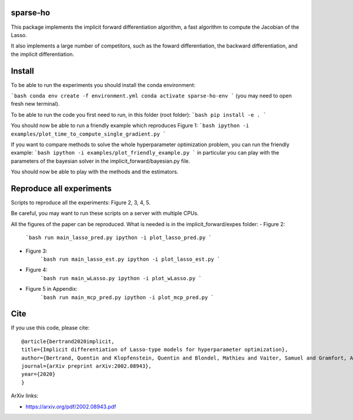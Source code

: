 sparse-ho
=====

|image0| |image1|

This package implements the implicit forward differentiation algorithm, a fast algorithm to compute the Jacobian of the Lasso.

It also implements a large number of competitors, such as the foward differentiation, the backward differentiation, and the implicit differentiation.


Install
=====
To be able to run the experiments  you should install the conda environment:

```bash
conda env create -f environment.yml
conda activate sparse-ho-env
```
(you may need to open  fresh new terminal).

To be able to run the code you first need to run, in this folder (root folder):
```bash
pip install -e .
```

You should now be able to run a friendly example which reproduces Figure 1:
```bash
ipython -i examples/plot_time_to_compute_single_gradient.py
```

If you want to compare methods to solve the whole hyperparameter optimization
problem, you can run the friendly example:
```bash
ipython -i examples/plot_friendly_example.py
```
in particular you can play with the parameters of the bayesian solver in
the implicit_forward/bayesian.py file.

You should now be able to play with the methods and the estimators.


Reproduce all experiments
=====
Scripts to reproduce all the experiments: Figure 2, 3, 4, 5.

Be careful, you may want to run these scripts on a server with multiple CPUs.

All the figures of the paper can be reproduced.
What is needed is in the implicit_forward/expes folder:
- Figure 2:
    ```bash
    run main_lasso_pred.py
    ipython -i plot_lasso_pred.py
    ```
- Figure 3:
    ```bash
    run main_lasso_est.py
    ipython -i plot_lasso_est.py
    ```
- Figure 4:
    ```bash
    run main_wLasso.py
    ipython -i plot_wLasso.py
    ```
- Figure 5 in Appendix:
    ```bash
    run main_mcp_pred.py
    ipython -i plot_mcp_pred.py
    ```



Cite
====

If you use this code, please cite:

::

    @article{bertrand2020implicit,
    title={Implicit differentiation of Lasso-type models for hyperparameter optimization},
    author={Bertrand, Quentin and Klopfenstein, Quentin and Blondel, Mathieu and Vaiter, Samuel and Gramfort, Alexandre and Salmon, Joseph},
    journal={arXiv preprint arXiv:2002.08943},
    year={2020}
    }



ArXiv links:

- https://arxiv.org/pdf/2002.08943.pdf

.. |image0| image:: https://travis-ci.org/QB3/sparse-ho.svg?branch=master
   :target: https://travis-ci.org/QB3/sparse-ho/
.. |image1| image:: https://codecov.io/gh/QB3/sparse-ho/branch/master/graphs/badge.svg?branch=master
   :target: https://codecov.io/gh/mathurinm/QB3/sparse-ho
